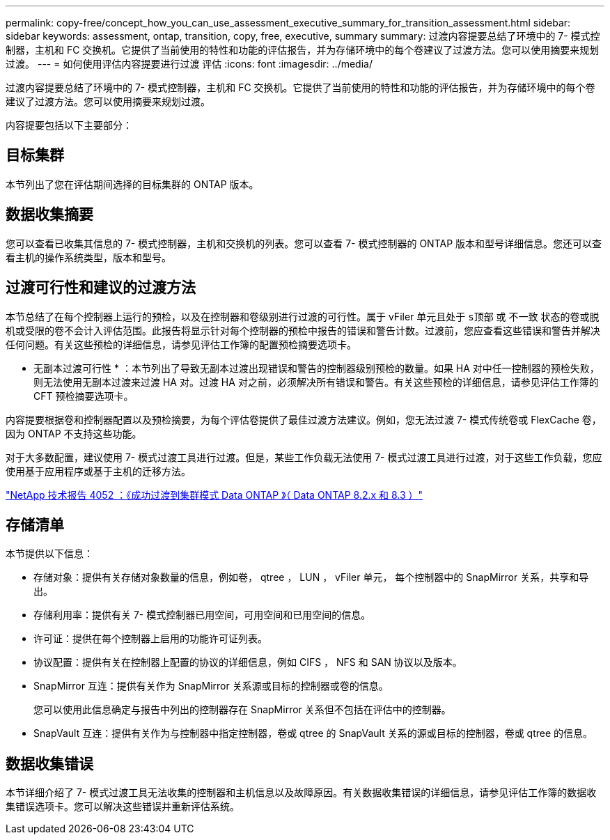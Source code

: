 ---
permalink: copy-free/concept_how_you_can_use_assessment_executive_summary_for_transition_assessment.html 
sidebar: sidebar 
keywords: assessment, ontap, transition, copy, free, executive, summary 
summary: 过渡内容提要总结了环境中的 7- 模式控制器，主机和 FC 交换机。它提供了当前使用的特性和功能的评估报告，并为存储环境中的每个卷建议了过渡方法。您可以使用摘要来规划过渡。 
---
= 如何使用评估内容提要进行过渡 评估
:icons: font
:imagesdir: ../media/


[role="lead"]
过渡内容提要总结了环境中的 7- 模式控制器，主机和 FC 交换机。它提供了当前使用的特性和功能的评估报告，并为存储环境中的每个卷建议了过渡方法。您可以使用摘要来规划过渡。

内容提要包括以下主要部分：



== 目标集群

本节列出了您在评估期间选择的目标集群的 ONTAP 版本。



== 数据收集摘要

您可以查看已收集其信息的 7- 模式控制器，主机和交换机的列表。您可以查看 7- 模式控制器的 ONTAP 版本和型号详细信息。您还可以查看主机的操作系统类型，版本和型号。



== 过渡可行性和建议的过渡方法

本节总结了在每个控制器上运行的预检，以及在控制器和卷级别进行过渡的可行性。属于 vFiler 单元且处于 `s顶部` 或 `不一致` 状态的卷或脱机或受限的卷不会计入评估范围。此报告将显示针对每个控制器的预检中报告的错误和警告计数。过渡前，您应查看这些错误和警告并解决任何问题。有关这些预检的详细信息，请参见评估工作簿的配置预检摘要选项卡。

* 无副本过渡可行性 * ：本节列出了导致无副本过渡出现错误和警告的控制器级别预检的数量。如果 HA 对中任一控制器的预检失败，则无法使用无副本过渡来过渡 HA 对。过渡 HA 对之前，必须解决所有错误和警告。有关这些预检的详细信息，请参见评估工作簿的 CFT 预检摘要选项卡。

内容提要根据卷和控制器配置以及预检摘要，为每个评估卷提供了最佳过渡方法建议。例如，您无法过渡 7- 模式传统卷或 FlexCache 卷，因为 ONTAP 不支持这些功能。

对于大多数配置，建议使用 7- 模式过渡工具进行过渡。但是，某些工作负载无法使用 7- 模式过渡工具进行过渡，对于这些工作负载，您应使用基于应用程序或基于主机的迁移方法。

http://www.netapp.com/us/media/tr-4052.pdf["NetApp 技术报告 4052 ：《成功过渡到集群模式 Data ONTAP 》（ Data ONTAP 8.2.x 和 8.3 ）"]



== 存储清单

本节提供以下信息：

* 存储对象：提供有关存储对象数量的信息，例如卷， qtree ， LUN ， vFiler 单元， 每个控制器中的 SnapMirror 关系，共享和导出。
* 存储利用率：提供有关 7- 模式控制器已用空间，可用空间和已用空间的信息。
* 许可证：提供在每个控制器上启用的功能许可证列表。
* 协议配置：提供有关在控制器上配置的协议的详细信息，例如 CIFS ， NFS 和 SAN 协议以及版本。
* SnapMirror 互连：提供有关作为 SnapMirror 关系源或目标的控制器或卷的信息。
+
您可以使用此信息确定与报告中列出的控制器存在 SnapMirror 关系但不包括在评估中的控制器。

* SnapVault 互连：提供有关作为与控制器中指定控制器，卷或 qtree 的 SnapVault 关系的源或目标的控制器，卷或 qtree 的信息。




== 数据收集错误

本节详细介绍了 7- 模式过渡工具无法收集的控制器和主机信息以及故障原因。有关数据收集错误的详细信息，请参见评估工作簿的数据收集错误选项卡。您可以解决这些错误并重新评估系统。
